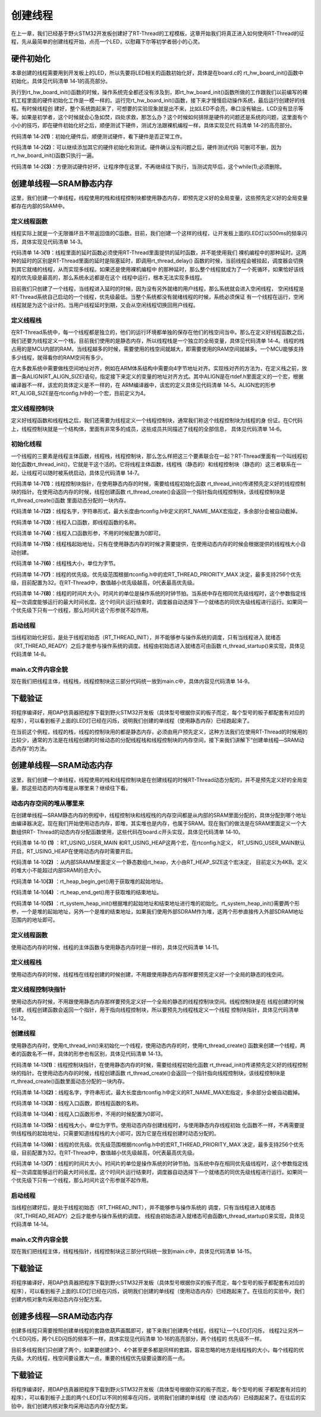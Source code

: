 .. vim: syntax=rst

创建线程
=============

在上一章，我们已经基于野火STM32开发板创建好了RT-Thread的工程模板，这章开始我们将真正进入如何使用RT-Thread的征程，先从最简单的创建线程开始，点亮一个LED，以慰藉下尔等初学者弱小的心灵。

硬件初始化
~~~~~~~~~~~~~~

本章创建的线程需要用到开发板上的LED，所以先要将LED相关的函数初始化好，具体是在board.c的
rt_hw_board_init()函数中初始化，具体见代码清单 14‑1的高亮部分。

.. code-block:: c
    :caption: 代码清单 14‑1rt_hw_board_init()中添加硬件初始化函数
    :emphasize-lines: 17-18
    :linenos:

    /**
    * @brief  开发板硬件初始化函数
    * @param  无
    * @retval 无
    *
    * @attention
    * RTT把开发板相关的初始化函数统一放到board.c文件中实现，
    * 当然，你想把这些函数统一放到main.c文件也是可以的。
    */
    void rt_hw_board_init()
    {
        /* 初始化SysTick */
        SysTick_Config( SystemCoreClock / RT_TICK_PER_SECOND );

        /* 硬件BSP初始化统统放在这里，比如LED，串口，LCD等 */

        /* 初始化开发板的LED */
        LED_GPIO_Config();

        /* 调用组件初始化函数 (use INIT_BOARD_EXPORT()) */
    #ifdef RT_USING_COMPONENTS_INIT
        rt_components_board_init();
    #endif

    #if defined(RT_USING_CONSOLE) && defined(RT_USING_DEVICE)
        rt_console_set_device(RT_CONSOLE_DEVICE_NAME);
    #endif

    #if defined(RT_USING_USER_MAIN) && defined(RT_USING_HEAP)
        rt_system_heap_init(rt_heap_begin_get(), rt_heap_end_get());
    #endif
    }


执行到rt_hw_board_init()函数的时候，操作系统完全都还没有涉及到，即rt_hw_board_init()函数所做的工作跟我们以前编写的裸机工程里面的硬件初始化工作是一模一样的。运行完rt_hw_board_init()函数，接下来才慢慢启动操作系统，最后运行创建好的线程。有时候线程创
建好，整个系统跑起来了，可想要的实验现象就是出不来，比如LED不会亮，串口没有输出，LCD没有显示等等。如果是初学者，这个时候就会心急如焚，四处求救，那怎么办？这个时候如何排除是硬件的问题还是系统的问题，这里面有个小小的技巧，即在硬件初始化好之后，顺便测试下硬件，测试方法跟裸机编程一样，具体实现见代
码清单 14‑2的高亮部分。

.. code-block:: c
    :caption: 代码清单 14‑2 rt_hw_board_init()中添加硬件测试函数
    :emphasize-lines: 8-17
    :linenos:

    void rt_hw_board_init()
    {
        /* 初始化SysTick */
        SysTick_Config( SystemCoreClock / RT_TICK_PER_SECOND );

        /* 硬件BSP初始化统统放在这里，比如LED，串口，LCD等 */

        /* 初始化开发板的LED */
        LED_GPIO_Config();                         (1)

        /* 测试硬件是否正常工作 */
        LED1_ON;

        /* 其它硬件初始化和测试 */                    (2)

        /* 让程序停在这里，不再继续往下执行 */          (3)
        while (1);

        /* 调用组件初始化函数 (use INIT_BOARD_EXPORT()) */
    #ifdef RT_USING_COMPONENTS_INIT
        rt_components_board_init();
    #endif

    #if defined(RT_USING_CONSOLE) && defined(RT_USING_DEVICE)
        rt_console_set_device(RT_CONSOLE_DEVICE_NAME);
    #endif

    #if defined(RT_USING_USER_MAIN) && defined(RT_USING_HEAP)
        rt_system_heap_init(rt_heap_begin_get(), rt_heap_end_get());
    #endif
    }


代码清单 14‑2\ **(1)**\ ：初始化硬件后，顺便测试硬件，看下硬件是否正常工作。

代码清单 14‑2\ **(2)**\ ：可以继续添加其它的硬件初始化和测试。硬件确认没有问题之后，硬件测试代码
可删可不删，因为rt_hw_board_init()函数只执行一遍。

代码清单 14‑2\ **(3)**\ ：方便测试硬件好坏，让程序停在这里，不再继续往下执行，当测试完毕后，这个while(1);必须删除。

创建单线程—SRAM静态内存
~~~~~~~~~~~~~~~~~~~~~~~~~~

这里，我们创建一个单线程，线程使用的栈和线程控制块都使用静态内存，即预先定义好的全局变量，这些预先定义好的全局变量都存在内部的SRAM中。

定义线程函数
^^^^^^^^^^^^^^^^^

线程实际上就是一个无限循环且不带返回值的C函数。目前，我们创建一个这样的线程，让开发板上面的LED灯以500ms的频率闪烁，具体实现见代码清单 14‑3。

.. code-block:: c
    :caption: 代码清单 14‑3 20.6.1 定义线程函数
    :linenos:

    static void led1_thread_entry(void* parameter)
    {
        while (1)
        {
            LED1_ON;
            rt_thread_delay(500);   /* 延时500个tick */     (1)

            LED1_OFF;
            rt_thread_delay(500);   /* 延时500个tick */

        }
    }


代码清单 14‑3\ **(1)**\ ：线程里面的延时函数必须使用RT-Thread里面提供的延时函数，并不能使用我们
裸机编程中的那种延时。这两种的延时的区别是RT-Thread里面的延时是阻塞延时，即调用rt_thread_delay()
函数的时候，当前线程会被挂起，调度器会切换到其它就绪的线程，从而实现多线程。如果还是使用裸机编程中
的那种延时，那么整个线程就成为了一个死循环，如果恰好该线程的优先级是最高的，那么系统永远都是在这个
线程中运行，根本无法实现多线程。

目前我们只创建了一个线程，当线程进入延时的时候，因为没有另外就绪的用户线程，那么系统就会进入空闲线程，
空闲线程是RT-Thread系统自己启动的一个线程，优先级最低。当整个系统都没有就绪线程的时候，系统必须保证
有一个线程在运行，空闲线程就是为这个设计的。当用户线程延时到期，又会从空闲线程切换回用户线程。

定义线程栈
^^^^^^^^^^^^^^

在RT-Thread系统中，每一个线程都是独立的，他们的运行环境都单独的保存在他们的栈空间当中。那么在定义好线程函数之后，我们还要为线程定义一个栈，目前我们使用的是静态内存，所以线程栈是一个独立的全局变量，具体见代码清单
14‑4。线程的栈占用的是MCU内部的RAM，当线程越多的时候，需要使用的栈空间就越大，即需要使用的RAM空间就越多。一个MCU能够支持多少线程，就得看你的RAM空间有多少。

.. code-block:: c
    :caption: 代码清单 14‑4 定义线程栈
    :linenos:

    /* 定义线程控栈时要求RT_ALIGN_SIZE个字节对齐 */
    ALIGN(RT_ALIGN_SIZE)
    /* 定义线程栈 */
    static rt_uint8_t rt_led1_thread_stack[1024];


在大多数系统中需要做栈空间地址对齐，例如在ARM体系结构中需要向4字节地址对齐。实现栈对齐的方法为，在定义栈之前，放置一条ALIGN(RT_ALIGN_SIZE)语句，指定接下来定义的变量的地址对齐方式。其中ALIGN是在rtdef.h里面定义的一个宏，根据编译器不一样，该宏的具体定义是不一样的，在
ARM编译器中，该宏的定义具体见代码清单 14‑5。ALIGN宏的形参RT_ALIGB_SIZE是在rtconfig.h中的一个宏，目前定义为4。

.. code-block:: c
    :caption: 代码清单 14‑5ALIGN宏定义
    :linenos:

    /* 只针对ARM 编译器，在其它编译器，该宏的实现会不一样 */
    #define ALIGN(n) \__attribute__((aligned(n)))

定义线程控制块
^^^^^^^^^^^^^^

定义好线程函数和线程栈之后，我们还需要为线程定义一个线程控制块，通常我们称这个线程控制块为线程的身
份证。在C代码上，线程控制块就是一个结构体，里面有非常多的成员，这些成员共同描述了线程的全部信息，
具体见代码清单 14‑6。

.. code-block:: c
    :caption: 代码清单 14‑6 定义线程控制块
    :linenos:

    /* 定义线程控制块 */
    static struct rt_thread led1_thread;


初始化线程
^^^^^^^^^^^^^^^

一个线程的三要素是线程主体函数，线程栈，线程控制块，那么怎么样把这三个要素联合在一起？RT-Thread里面有一个叫线程初始化函数rt_thread_init()，它就是干这个活的。它将线程主体函数，线程栈（静态的）和线程控制块（静态的）这三者联系在一起，让线程可以随时被系统启动，具体见代码清单
14‑7。

.. code-block:: c
    :caption: 代码清单 14‑7 初始化线程
    :linenos:

    rt_thread_init(&led1_thread,                  /* 线程控制块 */     (1)
                "led1",                       /* 线程名字 */           (2)
                led1_thread_entry,            /* 线程入口函数 */       (3)
                RT_NULL,                      /* 线程入口函数参数 */    (4)
                &rt_led1_thread_stack[0],     /* 线程栈起始地址 */      (5)
                sizeof(rt_led1_thread_stack), /* 线程栈大小 */          (6)
                3,                            /* 线程的优先级 */        (7)
                20);                          /* 线程时间片 */          (8)


代码清单 14‑7\ **(1)**\ ：线程控制块指针，在使用静态内存的时候，需要给线程初始化函数
rt_thread_init()传递预先定义好的线程控制块的指针。在使用动态内存的时候，线程创建函数
rt_thread_create()会返回一个指针指向线程控制块，该线程控制块是rt_thread_create()函数
里面动态分配的一块内存。

代码清单 14‑7\ **(2)**\ ：线程名字，字符串形式，最大长度由rtconfig.h中定义的RT_NAME_MAX宏指定，多余部分会被自动截掉。

代码清单 14‑7\ **(3)**\ ：线程入口函数，即线程函数的名称。

代码清单 14‑7\ **(4)**\ ：线程入口函数形参，不用的时候配置为0即可。

代码清单 14‑7\ **(5)**\ ：线程栈起始地址，只有在使用静态内存的时候才需要提供，在使用动态内存的时候会根据提供的线程栈大小自动创建。

代码清单 14‑7\ **(6)**\ ：线程栈大小，单位为字节。

代码清单 14‑7\ **(7)**\ ：线程的优先级。优先级范围根据rtconfig.h中的宏RT_THREAD_PRIORITY_MAX
决定，最多支持256个优先级，目前配置为32。在RT-Thread中，数值越小优先级越高，0代表最高优先级。

代码清单 14‑7\ **(8)**\
：线程的时间片大小。时间片的单位是操作系统的时钟节拍。当系统中存在相同优先级线程时，这个参数指定线程一次调度能够运行的最大时间长度。这个时间片运行结束时，调度器自动选择下一个就绪态的同优先级线程进行运行。如果同一个优先级下只有一个线程，那么时间片这个形参就不起作用。

启动线程
^^^^^^^^^^^^

当线程初始化好后，是处于线程初始态（RT_THREAD_INIT），并不能够参与操作系统的调度，只有当线程进入
就绪态（RT_THREAD_READY）之后才能参与操作系统的调度。线程由初始态进入就绪态可由函数
rt_thread_startup()来实现，具体见代码清单 14‑8。

.. code-block:: c
    :caption: 代码清单 14‑8启动线程
    :linenos:

    /* 启动线程，开启调度 */
    rt_thread_startup(&led1_thread);


main.c文件内容全貌
^^^^^^^^^^^^^^^^^^^^^^^^

现在我们把线程主体，线程栈，线程控制块这三部分代码统一放到main.c中，具体内容见代码清单 14‑9。

.. code-block:: c
    :caption: 代码清单 14‑9 main.c文件内容全貌
    :linenos:

    /*
    *************************************************************************
    *                             包含的头文件
    *************************************************************************
    */
    #include "board.h"
    #include "rtthread.h"


    /*
    *************************************************************************
    *                               变量
    *************************************************************************
    */
    /* 定义线程控制块 */
    static struct rt_thread led1_thread;

    /* 定义线程控栈时要求RT_ALIGN_SIZE个字节对齐 */
    ALIGN(RT_ALIGN_SIZE)
    /* 定义线程栈 */
    static rt_uint8_t rt_led1_thread_stack[1024];
    /*
    *************************************************************************
    *                             函数声明
    *************************************************************************
    */
    static void led1_thread_entry(void* parameter);


    /*
    *************************************************************************
    *                             main 函数
    *************************************************************************
    */
    /**
    * @brief  主函数
    * @param  无
    * @retval 无
    */
    int main(void)
    {
        /*
        * 开发板硬件初始化，RTT系统初始化已经在main函数之前完成，
        * 即在component.c文件中的rtthread_startup()函数中完成了。
        * 所以在main函数中，只需要创建线程和启动线程即可。
        */

        rt_thread_init(&led1_thread,                 /* 线程控制块 */
                    "led1",                       /* 线程名字 */
                    led1_thread_entry,            /* 线程入口函数 */
                    RT_NULL,                      /* 线程入口函数参数 */
                    &rt_led1_thread_stack[0],     /* 线程栈起始地址 */
                    sizeof(rt_led1_thread_stack), /* 线程栈大小 */
                    3,                            /* 线程的优先级 */
                    20);                          /* 线程时间片 */
        rt_thread_startup(&led1_thread);             /* 启动线程，开启调度 */
    }

    /*
    *************************************************************************
    *                             线程定义
    *************************************************************************
    */

    static void led1_thread_entry(void* parameter)
    {
        while (1)
        {
            LED1_ON;
            rt_thread_delay(500);   /* 延时500个tick */

            LED1_OFF;
            rt_thread_delay(500);   /* 延时500个tick */

        }
    }

    /********************************END OF FILE****************************/


下载验证
~~~~~~~~~~~~

将程序编译好，用DAP仿真器把程序下载到野火STM32开发板（具体型号根据你买的板子而定，每个型号的板子都配套有对应的程序），可以看到板子上面的LED灯已经在闪烁，说明我们创建的单线程（使用静态内存）已经跑起来了。

在当前这个例程，线程的栈，线程的控制块用的都是静态内存，必须由用户预先定义，这种方法我们在使用RT-Thread的时候用的比较少，通常的方法是在线程创建的时候动态的分配线程栈和线程控制块的内存空间，接下来我们讲解下“创建单线程—SRAM动态内存”的方法。

创建单线程—SRAM动态内存
~~~~~~~~~~~~~~~~~~~~~~~~~~~~

这里，我们创建一个单线程，线程使用的栈和线程控制块是在创建线程的时候RT-Thread动态分配的，并不是预先定义好的全局变量。那这些动态的内存堆是从哪里来？继续往下看。

动态内存空间的堆从哪里来
^^^^^^^^^^^^^^^^^^^^^^^^^^

在创建单线程—SRAM静态内存的例程中，线程控制块和线程栈的内存空间都是从内部的SRAM里面分配的，具体分配到哪个地址由编译器决定。现在我们开始使用动态内存，即堆，其实堆也是内存，也属于SRAM。现在我们的做法是在SRAM里面定义一个大数组供RT-
Thread的动态内存分配函数使用，这些代码在board.c开头实现，具体见代码清单 14‑10。

.. code-block:: c
    :caption: 代码清单 14‑10定义RT-Thread的堆到内部SRAM
    :linenos:

    #if defined(RT_USING_USER_MAIN) && defined(RT_USING_HEAP)           (1)

    /* 从内部SRAM（即DTCM）里面分配一部分静态内存来作为RT-Thread的堆空间，这里配置为4KB */
    #define RT_HEAP_SIZE 1024
    static uint32_t rt_heap[RT_HEAP_SIZE];                               (2)
    RT_WEAK void *rt_heap_begin_get(void)                                (3)
    {
        return rt_heap;
    }

    RT_WEAK void *rt_heap_end_get(void)                                  (4)
    {
        return rt_heap + RT_HEAP_SIZE;
    }
    #endif


    /* 该部分代码截取自函数rt_hw_board_init() */
    #if defined(RT_USING_USER_MAIN) && defined(RT_USING_HEAP)
    rt_system_heap_init(rt_heap_begin_get(), rt_heap_end_get());         (5)
    #endif


代码清单 14‑10 **(1)** ：RT_USING_USER_MAIN 和RT_USING_HEAP这两个宏，在rtconfig.h定义，
RT_USING_USER_MAIN默认开启，RT_USING_HEAP在使用动态内存时需要开启。

代码清单 14‑10\ **(2)** ：从内部SRAMM里面定义一个静态数组rt_heap，大小由RT_HEAP_SIZE这个宏决定，
目前定义为4KB。定义的堆大小不能超过内部SRAM的总大小。

代码清单 14‑10\ **(3)** ：rt_heap_begin_get()用于获取堆的起始地址。

代码清单 14‑10\ **(4)** ：rt_heap_end_get()用于获取堆的结束地址。

代码清单 14‑10\ **(5)**
：rt_system_heap_init()根据堆的起始地址和结束地址进行堆的初始化。rt_system_heap_init()需要两个形参，一个是堆的起始地址，另外一个是堆的结束地址，如果我们使用外部SDRAM作为堆，这两个形参直接传入外部SDRAM地址范围内的地址即可。


定义线程函数
^^^^^^^^^^^^^^^

使用动态内存的时候，线程的主体函数与使用静态内存时是一样的，具体见代码清单 14‑11。

.. code-block:: c
    :caption: 代码清单 14‑11定义线程函数
    :linenos:

    static void led1_thread_entry(void* parameter)
    {
        while (1)
        {
            LED1_ON;
            rt_thread_delay(500);   /* 延时500个tick */

            LED1_OFF;
            rt_thread_delay(500);   /* 延时500个tick */

        }
    }



定义线程栈
^^^^^^^^^^^^^^^

使用动态内存的时候，线程栈在线程创建的时候创建，不用跟使用静态内存那样要预先定义好一个全局的静态的栈空间。

定义线程控制块指针
^^^^^^^^^^^^^^^^^^^^^^^^^

使用动态内存时候，不用跟使用静态内存那样要预先定义好一个全局的静态的线程控制块空间。线程控制块是在
线程创建的时候创建，线程创建函数会返回一个指针，用于指向线程控制块，所以要预先为线程栈定义一个线程
控制块指针，具体见代码清单 14‑12。

.. code-block:: c
    :caption: 代码清单 14‑12定义线程控制块指针
    :linenos:

    /* 定义线程控制块指针 */
    static  rt_thread_t led1_thread = RT_NULL;



创建线程
^^^^^^^^^^^^

使用静态内存时，使用rt_thread_init()来初始化一个线程，使用动态内存的时，使用rt_thread_create()
函数来创建一个线程，两者的函数名不一样，具体的形参也有区别，具体见代码清单 14‑13。

.. code-block:: c
    :caption: 代码清单 14‑13创建线程
    :linenos:

    led1_thread =                              /* 线程控制块指针 */   (1)
    rt_thread_create( "led1",                  /* 线程名字 */        (2)
                    led1_thread_entry,   /* 线程入口函数 */         (3)
                    RT_NULL,             /* 线程入口函数参数 */      (4)
                    512,                 /* 线程栈大小 */           (5)
                    3,                   /* 线程的优先级 */         (6)
                    20);                 /* 线程时间片 */           (7)


代码清单 14‑13\ **(1)**\ ：线程控制块指针，在使用静态内存的时候，需要给线程初始化函数
rt_thread_init()传递预先定义好的线程控制块的指针。在使用动态内存的时候，线程创建函数
rt_thread_create()会返回一个指针指向线程控制块，该线程控制块是rt_thread_create()函数里面动态分配的一块内存。

代码清单 14‑13\ **(2)**\ ：线程名字，字符串形式，最大长度由rtconfig.h中定义的RT_NAME_MAX宏指定，多余部分会被自动截掉。

代码清单 14‑13\ **(3)**\ ：线程入口函数，即线程函数的名称。

代码清单 14‑13\ **(4)**\ ：线程入口函数形参，不用的时候配置为0即可。

代码清单 14‑13\ **(5)**\ ：线程栈大小，单位为字节。使用动态内存创建线程时，与使用静态内存线程初始
化函数不一样，不再需要提供线程栈的起始地址，只需要知道线程栈的大小即可，因为它是在线程创建时动态分配的。

代码清单 14‑13\ **(6)**\ ：线程的优先级。优先级范围根据rtconfig.h中的宏RT_THREAD_PRIORITY_MAX
决定，最多支持256个优先级，目前配置为32。在RT-Thread中，数值越小优先级越高，0代表最高优先级。

代码清单 14‑13\ **(7)**\
：线程的时间片大小。时间片的单位是操作系统的时钟节拍。当系统中存在相同优先级线程时，这个参数指定线程一次调度能够运行的最大时间长度。这个时间片运行结束时，调度器自动选择下一个就绪态的同优先级线程进行运行。如果同一个优先级下只有一个线程，那么时间片这个形参就不起作用。


启动线程
^^^^^^^^^^^^

当线程创建好后，是处于线程初始态（RT_THREAD_INIT），并不能够参与操作系统的
调度，只有当线程进入就绪态（RT_THREAD_READY）之后才能参与操作系统的调度。
线程由初始态进入就绪态可由函数rt_thread_startup()来实现，具体见代码清单 14‑14。

.. code-block:: c
    :caption: 代码清单 14‑14 启动线程
    :linenos:

    if (led1_thread != RT_NULL)
        rt_thread_startup(led1_thread);         /* 启动线程，开启调度 */
    else
        return -1;


main.c文件内容全貌
^^^^^^^^^^^^^^^^^^^^^

现在我们把线程主体，线程栈指针，线程控制块这三部分代码统一放到main.c中，具体见代码清单 14‑15。

.. code-block:: c
    :caption: 代码清单 14‑15main.c文件内容全貌
    :linenos:

    #if defined(RT_USING_USER_MAIN) && defined(RT_USING_HEAP)
    #define RT_HEAP_SIZE 1024
    /* 从内部SRAM里面分配一部分静态内存来作为rtt的堆空间，这里配置为4KB */
    static uint32_t rt_heap[RT_HEAP_SIZE];
    RT_WEAK void *rt_heap_begin_get(void)
    {
        return rt_heap;
    }

    RT_WEAK void *rt_heap_end_get(void)
    {
        return rt_heap + RT_HEAP_SIZE;
    }
    #endif

    /* 该部分代码截取自函数rt_hw_board_init() */
    #if defined(RT_USING_USER_MAIN) && defined(RT_USING_HEAP)
    //rt_system_heap_init((void*)HEAP_BEGIN, (void*)SRAM_END);
    rt_system_heap_init(rt_heap_begin_get(), rt_heap_end_get());
    #endif


    /*
    *************************************************************************
    *                             包含的头文件
    *************************************************************************
    */
    #include "board.h"
    #include "rtthread.h"


    /*
    *************************************************************************
    *                               变量
    *************************************************************************
    */
    /* 定义线程控制块指针 */
    static rt_thread_t led1_thread = RT_NULL;

    /*
    *************************************************************************
    *                             函数声明
    *************************************************************************
    */
    static void led1_thread_entry(void* parameter);


    /*
    *************************************************************************
    *                             main 函数
    *************************************************************************
    */
    /**
    * @brief  主函数
    * @param  无
    * @retval 无
    */
    int main(void)
    {
        /*
        * 开发板硬件初始化，RTT系统初始化已经在main函数之前完成，
        * 即在component.c文件中的rtthread_startup()函数中完成了。
        * 所以在main函数中，只需要创建线程和启动线程即可。
        */

        led1_thread =                          /* 线程控制块指针 */
        rt_thread_create( "led1",              /* 线程名字 */
                        led1_thread_entry,   /* 线程入口函数 */
                        RT_NULL,             /* 线程入口函数参数 */
                        512,                 /* 线程栈大小 */
                        3,                   /* 线程的优先级 */
                        20);                 /* 线程时间片 */

        /* 启动线程，开启调度 */
        if (led1_thread != RT_NULL)
            rt_thread_startup(led1_thread);
        else
            return -1;
    }

    /*
    *************************************************************************
    *                             线程定义
    *************************************************************************
    */

    static void led1_thread_entry(void* parameter)
    {
        while (1)
        {
            LED1_ON;
            rt_thread_delay(500);   /* 延时500个tick */

            LED1_OFF;
            rt_thread_delay(500);   /* 延时500个tick */

        }
    }

    /*******************************END OF FILE****************************/


下载验证
~~~~~~~~~~~~

将程序编译好，用DAP仿真器把程序下载到野火STM32开发板（具体型号根据你买的板子而定，每个型号的板子都配套有对应的程序），可以看到板子上面的LED灯已经在闪烁，说明我们创建的单线程（使用动态内存）已经跑起来了。在往后的实验中，我们创建内核对象均采用动态内存分配方案。

创建多线程—SRAM动态内存
~~~~~~~~~~~~~~~~~~~~~~~~~~

创建多线程只需要按照创建单线程的套路依葫芦画瓢即可，接下来我们创建两个线程，线程1让一个LED灯闪烁，
线程2让另外一个LED闪烁，两个LED闪烁的频率不一样，具体实现见代码清单 10‑16的高亮部分，两个线程的
优先级不一样。

.. code-block:: c
    :caption: 代码清单 14‑16创建多线程—SRAM动态内存
    :emphasize-lines: 17,25,59-71,93-102
    :linenos:

    /*
    *************************************************************************
    *                             包含的头文件
    *************************************************************************
    */
    #include "board.h"
    #include "rtthread.h"


    /*
    *************************************************************************
    *                               变量
    *************************************************************************
    */

    /* 定义线程控制块指针 */
    static rt_thread_t led1_thread = RT_NULL;
    static rt_thread_t led2_thread = RT_NULL;

    /*
    *************************************************************************
    *                             函数声明
    *************************************************************************
    */
    static void led1_thread_entry(void* parameter);
    static void led2_thread_entry(void* parameter);


    /*
    *************************************************************************
    *                             main 函数
    *************************************************************************
    */
    /**
    * @brief  主函数
    * @param  无
    * @retval 无
    */
    int main(void)
    {
        /*
        * 开发板硬件初始化，RTT系统初始化已经在main函数之前完成，
        * 即在component.c文件中的rtthread_startup()函数中完成了。
        * 所以在main函数中，只需要创建线程和启动线程即可。
        */

        led1_thread =                          /* 线程控制块指针 */
        rt_thread_create( "led1",              /* 线程名字 */
                        led1_thread_entry,   /* 线程入口函数 */
                        RT_NULL,             /* 线程入口函数参数 */
                        512,                 /* 线程栈大小 */
                        3,                   /* 线程的优先级 */
                        20);                 /* 线程时间片 */

        /* 启动线程，开启调度 */
        if (led1_thread != RT_NULL)
            rt_thread_startup(led1_thread);
        else
            return -1;

        led2_thread =                          /* 线程控制块指针 */
        rt_thread_create( "led2",              /* 线程名字 */
                        led2_thread_entry,   /* 线程入口函数 */
                        RT_NULL,             /* 线程入口函数参数 */
                        512,                 /* 线程栈大小 */
                        4,                   /* 线程的优先级 */
                        20);                 /* 线程时间片 */

        /* 启动线程，开启调度 */
        if (led2_thread != RT_NULL)
            rt_thread_startup(led2_thread);
        else
            return -1;
    }

    /*
    *************************************************************************
    *                             线程定义
    *************************************************************************
    */

    static void led1_thread_entry(void* parameter)
    {
        while (1)
        {
            LED1_ON;
            rt_thread_delay(500);   /* 延时500个tick */

            LED1_OFF;
            rt_thread_delay(500);   /* 延时500个tick */

        }
    }

    static void led2_thread_entry(void* parameter)
    {
        while (1)
        {
            LED2_ON;
            rt_thread_delay(300);   /* 延时300个tick */
            LED2_OFF;
            rt_thread_delay(300);   /* 延时300个tick */
        }
    }
    /****************************END OF FILE****************************/


目前多线程我们只创建了两个，如果要创建3个、4个甚至更多都是同样的套路，容易忽略的地方是线程栈的大小，每个线程的优先级。大的线程，栈空间要设置大一点，重要的线程优先级要设置的高一点。


下载验证
~~~~~~~~~~

将程序编译好，用DAP仿真器把程序下载到野火STM32开发板（具体型号根据你买的板子而定，每个型号的板
子都配套有对应的程序），可以看到板子上面的两个LED灯以不同的频率在闪烁，说明我们创建的单线程（使
动态内存）已经跑起来了。在往后的实验中，我们创建内核对象均采用动态内存分配方案。
